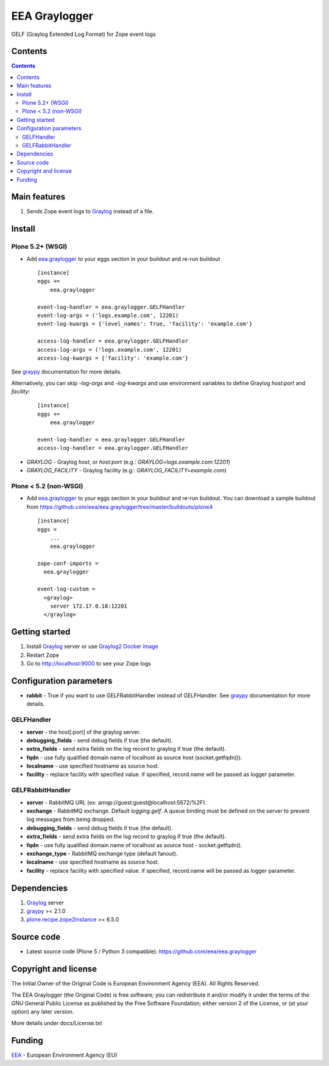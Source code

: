 ==============
EEA Graylogger
==============
.. image:: https://ci.eionet.europa.eu/buildStatus/icon?job=eea/eea.graylogger/develop
  :target: https://ci.eionet.europa.eu/job/eea/job/eea.graylogger/job/develop/display/redirect
  :alt: develop
.. image:: https://ci.eionet.europa.eu/buildStatus/icon?job=eea/eea.graylogger/master
  :target: https://ci.eionet.europa.eu/job/eea/job/eea.graylogger/job/master/display/redirect
  :alt: master

GELF (Graylog Extended Log Format) for Zope event logs


Contents
========

.. contents::


Main features
=============

1. Sends Zope event logs to Graylog_ instead of a file.


Install
=======

Plone 5.2+ (WSGI)
-----------------

- Add `eea.graylogger`_ to your eggs section in your buildout and re-run buildout

  ::

    [instance]
    eggs +=
        eea.graylogger

    event-log-handler = eea.graylogger.GELFHandler
    event-log-args = ('logs.example.com', 12201)
    event-log-kwargs = {'level_names': True, 'facility': 'example.com'}

    access-log-handler = eea.graylogger.GELFHandler
    access-log-args = ('logs.example.com', 12201)
    access-log-kwargs = {'facility': 'example.com'}

See `graypy`_ documentation for more details.

Alternatively, you can skip `-log-args` and `-log-kwargs` and use environment variables to
define Graylog `host:port` and `facility`:

  ::

    [instance]
    eggs +=
        eea.graylogger

    event-log-handler = eea.graylogger.GELFHandler
    access-log-handler = eea.graylogger.GELFHandler

* `GRAYLOG` - Graylog `host`, or `host:port` (e.g.: `GRAYLOG=logs.example.com:12201`)
* `GRAYLOG_FACILITY` - Graylog facility (e.g.: `GRAYLOG_FACILITY=example.com`)

Plone < 5.2 (non-WSGI)
----------------------

- Add `eea.graylogger`_ to your eggs section in your buildout and re-run buildout.
  You can download a sample buildout from
  https://github.com/eea/eea.graylogger/tree/master/buildouts/plone4

  ::

    [instance]
    eggs =
        ...
        eea.graylogger

    zope-conf-imports =
      eea.graylogger

    event-log-custom =
      <graylog>
        server 172.17.0.18:12201
      </graylog>

Getting started
===============

1. Install Graylog_ server or use `Graylog2 Docker image`_
2. Restart Zope
3. Go to http://localhost:9000 to see your Zope logs

Configuration parameters
========================

* **rabbit** - True if you want to use GELFRabbitHandler instead of GELFHandler.
  See `graypy`_ documentation for more details.

GELFHandler
-----------

* **server** - the host[:port] of the graylog server.
* **debugging_fields** - send debug fields if true (the default).
* **extra_fields** - send extra fields on the log record to graylog if true (the default).
* **fqdn** - use fully qualified domain name of localhost as source host (socket.getfqdn()).
* **localname** - use specified hostname as source host.
* **facility** - replace facility with specified value. if specified, record.name
  will be passed as logger parameter.

GELFRabbitHandler
-----------------

* **server** - RabbitMQ URL (ex: amqp://guest:guest@localhost:5672/%2F).
* **exchange** - RabbitMQ exchange. Default `logging.gelf`. A queue binding must
  be defined on the server to prevent log messages from being dropped.
* **debugging_fields** - send debug fields if true (the default).
* **extra_fields** - send extra fields on the log record to graylog if true (the default).
* **fqdn** - use fully qualified domain name of localhost as source host - socket.getfqdn().
* **exchange_type** - RabbitMQ exchange type (default fanout).
* **localname** - use specified hostname as source host.
* **facility** - replace facility with specified value. if specified, record.name
  will be passed as logger parameter.


Dependencies
============

1. Graylog_ server
2. graypy_ >= 2.1.0
3. `plone.recipe.zope2instance`_ >= 6.5.0

Source code
===========

- Latest source code (Plone 5 / Python 3 compatible):
  https://github.com/eea/eea.graylogger


Copyright and license
=====================
The Initial Owner of the Original Code is European Environment Agency (EEA).
All Rights Reserved.

The EEA Graylogger (the Original Code) is free software;
you can redistribute it and/or modify it under the terms of the GNU
General Public License as published by the Free Software Foundation;
either version 2 of the License, or (at your option) any later
version.

More details under docs/License.txt


Funding
=======

EEA_ - European Environment Agency (EU)

.. _`EEA`: https://www.eea.europa.eu/
.. _`Graylog`: https://www.graylog.org
.. _`graypy`: https://pypi.org/project/graypy/
.. _`Graylog2 Docker image`: https://github.com/eea/eea.docker.graylog2
.. _`eea.graylogger`: https://github.com/eea/eea.graylogger
.. _`plone.recipe.zope2instance`: https://pypi.org/project/plone.recipe.zope2instance
